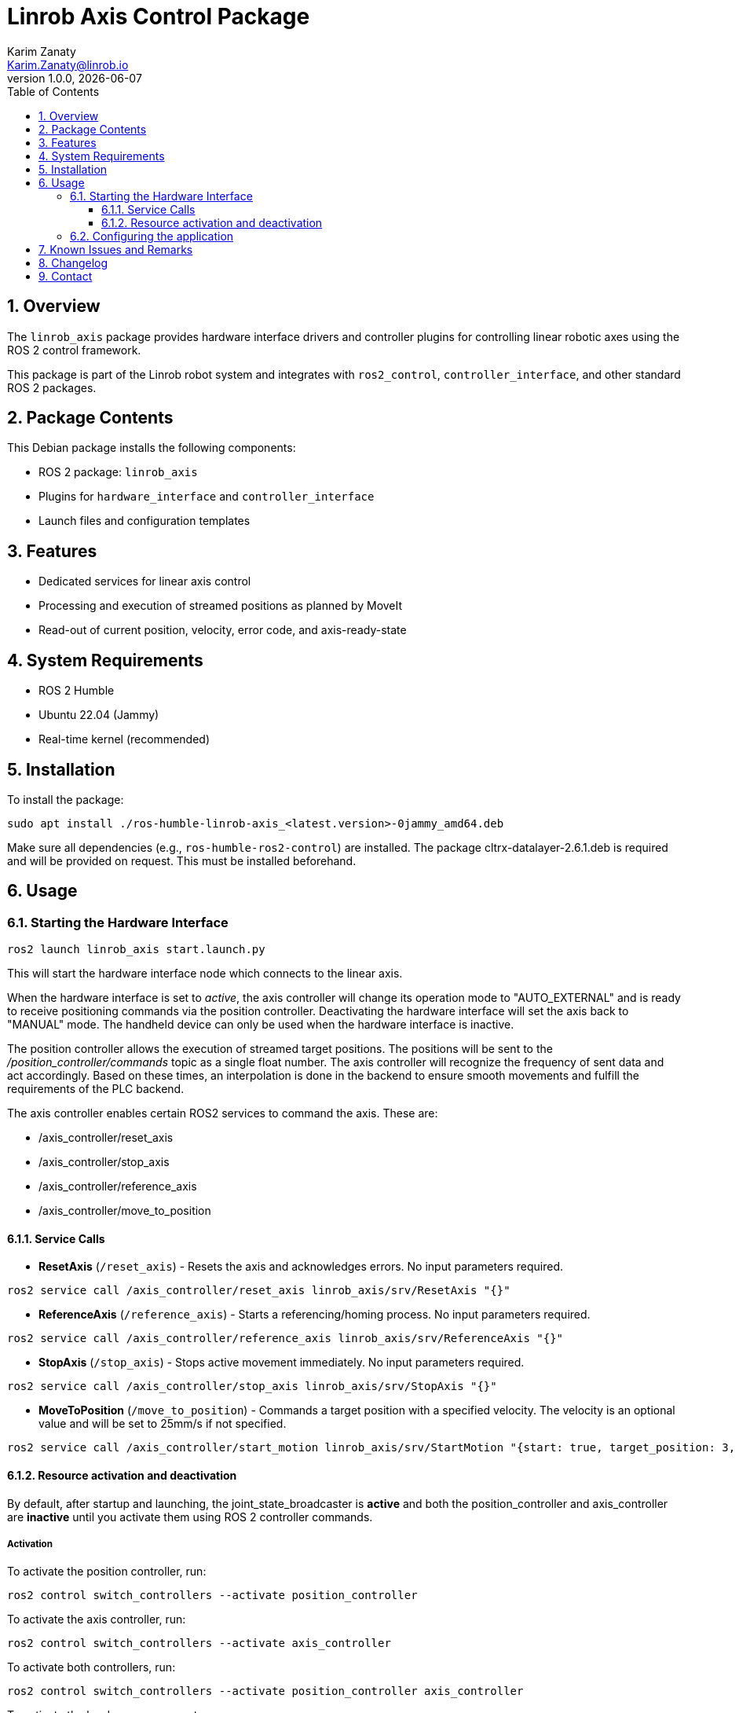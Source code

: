 = Linrob Axis Control Package
Karim Zanaty <Karim.Zanaty@linrob.io>
v1.0.0, {docdate}
:toc:
:toclevels: 3
:icons: font
:sectnums:
:source-highlighter: pygments

== Overview

The `linrob_axis` package provides hardware interface drivers and controller plugins for controlling linear robotic axes using the ROS 2 control framework.

This package is part of the Linrob robot system and integrates with `ros2_control`, `controller_interface`, and other standard ROS 2 packages.

== Package Contents

This Debian package installs the following components:

- ROS 2 package: `linrob_axis`
- Plugins for `hardware_interface` and `controller_interface`
- Launch files and configuration templates

== Features

- Dedicated services for linear axis control
- Processing and execution of streamed positions as planned by MoveIt
- Read-out of current position, velocity, error code, and axis-ready-state

== System Requirements

- ROS 2 Humble
- Ubuntu 22.04 (Jammy)
- Real-time kernel (recommended)

== Installation

To install the package:

[source, bash]
----
sudo apt install ./ros-humble-linrob-axis_<latest.version>-0jammy_amd64.deb
----

Make sure all dependencies (e.g., `ros-humble-ros2-control`) are installed.
The package cltrx-datalayer-2.6.1.deb is required and will be provided on request. This must be installed beforehand.

== Usage

=== Starting the Hardware Interface

[source, bash]
----
ros2 launch linrob_axis start.launch.py
----

This will start the hardware interface node which connects to the linear axis.

When the hardware interface is set to _active_, the axis controller will change its operation mode to "AUTO_EXTERNAL" and is ready to receive positioning commands via the position controller. Deactivating the hardware interface will set the axis back to "MANUAL" mode. The handheld device can only be used when the hardware interface is inactive.

The position controller allows the execution of streamed target positions. The positions will be sent to the _/position_controller/commands_ topic as a single float number. The axis controller will recognize the frequency of sent data and act accordingly. Based on these times, an interpolation is done in the backend to ensure smooth movements and fulfill the requirements of the PLC backend.

The axis controller enables certain ROS2 services to command the axis. These are:

- /axis_controller/reset_axis
- /axis_controller/stop_axis
- /axis_controller/reference_axis
- /axis_controller/move_to_position

==== Service Calls

- **ResetAxis** (`/reset_axis`) - Resets the axis and acknowledges errors. No input parameters required.
```sh
ros2 service call /axis_controller/reset_axis linrob_axis/srv/ResetAxis "{}"
```
- **ReferenceAxis** (`/reference_axis`) - Starts a referencing/homing process. No input parameters required.
```sh
ros2 service call /axis_controller/reference_axis linrob_axis/srv/ReferenceAxis "{}"
```
- **StopAxis** (`/stop_axis`) - Stops active movement immediately. No input parameters required.
```sh
ros2 service call /axis_controller/stop_axis linrob_axis/srv/StopAxis "{}"
```

- **MoveToPosition** (`/move_to_position`) - Commands a target position with a specified velocity. The velocity is an optional value and will be set to 25mm/s if not specified.
```sh
ros2 service call /axis_controller/start_motion linrob_axis/srv/StartMotion "{start: true, target_position: 3, velocity: 10.0}"
```

==== Resource activation and deactivation

By default, after startup and launching, the joint_state_broadcaster is **active** and both the position_controller and axis_controller are **inactive** until you activate them using ROS 2 controller commands.

===== Activation

To activate the position controller, run:
[source, bash]
----
ros2 control switch_controllers --activate position_controller
----

To activate the axis controller, run:
[source, bash]
----
ros2 control switch_controllers --activate axis_controller
----

To activate both controllers, run:
[source, bash]
----
ros2 control switch_controllers --activate position_controller axis_controller
----

To activate the hardware component, run:
[source, bash]
----
ros2 control set_hardware_component_state linrob_hw active
----

===== Deactivation

To deactivate the position controller, run:
[source, bash]
----
ros2 control switch_controllers --deactivate position_controller
----

To deactivate the axis controller, run:
[source, bash]
----
ros2 control switch_controllers --deactivate axis_controller
----

To deactivate both controllers, run:
[source, bash]
----
ros2 control switch_controllers --deactivate position_controller axis_controller
----

To deactivate the hardware component, run:
[source, bash]
----
ros2 control set_hardware_component_state linrob_hw inactive
----

===== Check Controller State

To verify the controller state:
[source, bash]
----
ros2 control list_controllers
----

=== Configuring the application

The application can be preconfigured by the robot_description.xacro.urdf which can be fount in the _description_ folder of the package.

The following parameters are allowed to be set by the customer

* *ip*: (default: "192.168.1.1") Must not be changed but can be changed to the IP address of the ctrlX CORE if the customer needs to change it.
* *user*: (default: "boschrexroth") Must not be changed but can be changed to own account username
* *password*: (default: "boschrexroth") Must not be changed but can be changed to own account password
* *port*: (default: 443) Should not be changed unless a different port is configured on the ctrlX CORE
* *execute_movements_on_next_index*: (default: 3) This is the forerun of positions before the axis should acutually execute the movement. When this value is too small, the axis might be faster than new target positions are coming in.
* *update_frequency_hz*: Should align with the frequency of the MoveIt planner.
* *duplicate_append_limit*: (default: 5) Number of duplicate target positions if no new target was received. Ensures that the axis will reach the target with out errors.
* *position_tolerance_mm*: (default: 0.001) Position tolerance in mm for the controller. The target is reached when the current position of the axis is within this tolerance.
* *log_level*: (default: "info") Log level for the node. Options are: debug, info, warn, error, fatal.

== Known Issues and Remarks

NOTE: Currently supports only one linear axis at a time. This will be extended in further developments.

NOTE: The communication with the linear axis is not in real-time. The communication protocols to the datalayer do not allow real-time communication. For most applications, this is not a problem, as the linear axis is controlled in position mode and the internal controller of the axis ensures smooth movements.


IMPORTANT: The execution of streamed positions does not work properly yet and is still in a testing phase. Only small position changes (around +/- 0.01mm) are possible without errors. Larger position changes will lead to errors in the drive. This is under investigation and will be fixed in future releases.

== Changelog

* 1.0.0 - Initial release of `linrob_axis` as a Debian package.

== Contact

For questions, bug reports, or contributions:

- Email: info@linrob.io or Karim.Zanaty@linrob.io

